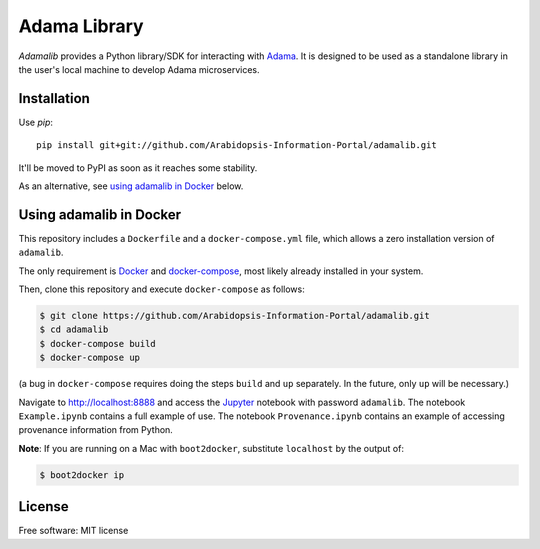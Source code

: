 ===============================
Adama Library
===============================

`Adamalib` provides a Python library/SDK for interacting with Adama_.
It is designed to be used as a standalone library in the user's local machine to develop Adama microservices.

Installation
============

Use `pip`::

  pip install git+git://github.com/Arabidopsis-Information-Portal/adamalib.git

It'll be moved to PyPI as soon as it reaches some stability.

As an alternative, see `using adamalib in Docker`_  below.


Using adamalib in Docker
========================

This repository includes a ``Dockerfile`` and a ``docker-compose.yml``
file, which allows a zero installation version of ``adamalib``.

The only requirement is Docker_ and `docker-compose`_, most likely
already installed in your system.

Then, clone this repository and execute ``docker-compose`` as follows:

.. code-block:: bash

   $ git clone https://github.com/Arabidopsis-Information-Portal/adamalib.git
   $ cd adamalib
   $ docker-compose build
   $ docker-compose up

(a bug in ``docker-compose`` requires doing the steps ``build`` and ``up`` separately. 
In the future, only ``up`` will be necessary.)

Navigate to http://localhost:8888 and access the Jupyter_ notebook
with password ``adamalib``.  The notebook ``Example.ipynb`` contains a
full example of use.  The notebook ``Provenance.ipynb`` contains an example of
accessing provenance information from Python.

**Note**: If you are running on a Mac with ``boot2docker``, substitute ``localhost`` by 
the output of:

.. code-block:: bash

   $ boot2docker ip


License
=======

Free software: MIT license

.. _Adama: https://github.com/Arabidopsis-Information-Portal/adama
.. _Docker: https://docs.docker.com/installation/#installation
.. _docker-compose: https://docs.docker.com/compose/install/
.. _using adamalib in Docker: https://github.com/Arabidopsis-Information-Portal/adamalib#using-adamalib-in-docker
.. _Jupyter: http://ipython.org/


